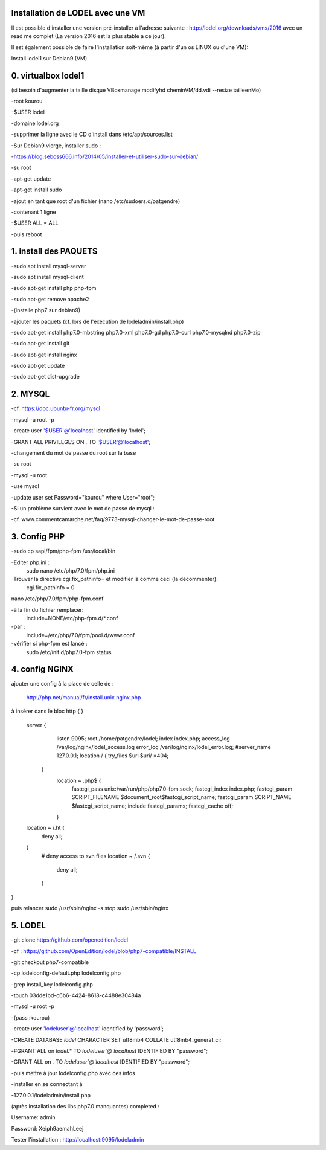 Installation de LODEL avec une VM
-------------------------------

Il est possible d'installer une version pré-installer à l'adresse suivante : http://lodel.org/downloads/vms/2016 avec un read me
complet (La version 2016 est la plus stable à ce jour).

Il est également possible de faire l'installation soit-même (à partir d'un os LINUX ou d'une VM):

Install lodel1 sur Debian9 (VM)

0. virtualbox lodel1
-----------------------

(si besoin d'augmenter la taille disque VBoxmanage modifyhd cheminVM/dd.vdi --resize tailleenMo)

-root kourou

-$USER lodel

-domaine lodel.org

-supprimer la ligne avec le CD d'install dans /etc/apt/sources.list

-Sur Debian9 vierge, installer sudo :

-https://blog.seboss666.info/2014/05/installer-et-utiliser-sudo-sur-debian/

-su root

-apt-get update

-apt-get install sudo

-ajout en tant que root d'un fichier (nano /etc/sudoers.d/patgendre)

-contenant 1 ligne

-$USER ALL = ALL

-puis reboot

1. install des PAQUETS
-----------------------

-sudo apt install mysql-server

-sudo apt install mysql-client

-sudo apt-get install php php-fpm

-sudo apt-get remove apache2

-(installe php7 sur debian9)

-ajouter les paquets (cf. lors de l'exécution de lodeladmin/install.php)

-sudo apt-get install php7.0-mbstring php7.0-xml php7.0-gd php7.0-curl php7.0-mysqlnd php7.0-zip

-sudo apt-get install git

-sudo apt-get install nginx

-sudo apt-get update

-sudo apt-get dist-upgrade

2. MYSQL
------------

-cf. https://doc.ubuntu-fr.org/mysql

-mysql -u root -p

-create user '$USER'@'localhost' identified by 'lodel';

-GRANT ALL PRIVILEGES ON *.* TO '$USER'@'localhost';

-changement du mot de passe du root sur la base

-su root

-mysql -u root

-use mysql

-update user set Password="kourou" where User="root";

-Si un problème survient avec le mot de passe de mysql :

-cf. www.commentcamarche.net/faq/9773-mysql-changer-le-mot-de-passe-root


3. Config PHP
--------------

-sudo cp sapi/fpm/php-fpm /usr/local/bin

-Editer php.ini :
  sudo nano /etc/php/7.0/fpm/php.ini

-Trouver la directive cgi.fix_pathinfo= et modifier là comme ceci (la décommenter):
  cgi.fix_pathinfo = 0

nano /etc/php/7.0/fpm/php-fpm.conf

-à la fin du fichier remplacer:
  include=NONE/etc/php-fpm.d/*.conf
-par :
  include=/etc/php/7.0/fpm/pool.d/www.conf
-vérifier si php-fpm est lancé :
  sudo /etc/init.d/php7.0-fpm status

4. config NGINX
----------------

ajouter une config
à la place de celle de :
 http://php.net/manual/fr/install.unix.nginx.php
à insérer dans le bloc http {   }

  server {
    listen 9095;
    root /home/patgendre/lodel;
    index index.php;
    access_log /var/log/nginx/lodel_access.log
    error_log /var/log/nginx/lodel_error.log;
    #server_name 127.0.0.1;
    location / {
    try_files $uri $uri/ =404;
   }
    location ~ \.php$ {
      fastcgi_pass unix:/var/run/php/php7.0-fpm.sock;
      fastcgi_index index.php;
      fastcgi_param SCRIPT_FILENAME $document_root$fastcgi_script_name;
      fastcgi_param SCRIPT_NAME $fastcgi_script_name;
      include fastcgi_params;
      fastcgi_cache off;
    }
  location ~ /\.ht {
    deny all;
  }  
   # deny access to svn files   
   location ~ /\.svn {   
    deny all;
   }
}


puis relancer
sudo /usr/sbin/nginx -s stop
sudo /usr/sbin/nginx

5. LODEL
----------

-git clone https://github.com/openedition/lodel

-cf : https://github.com/OpenEdition/lodel/blob/php7-compatible/INSTALL

-git checkout php7-compatible

-cp lodelconfig-default.php lodelconfig.php

-grep install_key lodelconfig.php

-touch 03dde1bd-c6b6-4424-8618-c4488e30484a

-mysql -u root -p

-(pass :kourou)

-create user 'lodeluser'@'localhost' identified by 'password';

-CREATE DATABASE `lodel` CHARACTER SET utf8mb4 COLLATE utf8mb4_general_ci;

-#GRANT ALL on `lodel`.* TO `lodeluser`@`localhost` IDENTIFIED BY "password";

-GRANT ALL on *.* TO `lodeluser`@`localhost` IDENTIFIED BY "password";

-puis mettre à jour lodelconfig.php avec ces infos

-installer en se connectant à 

-127.0.0.1/lodeladmin/install.php

(après installation des libs php7.0 manquantes) completed :

Username: admin

Password: Xeiph9aemahLeej

Tester l'installation :
http://localhost:9095/lodeladmin

